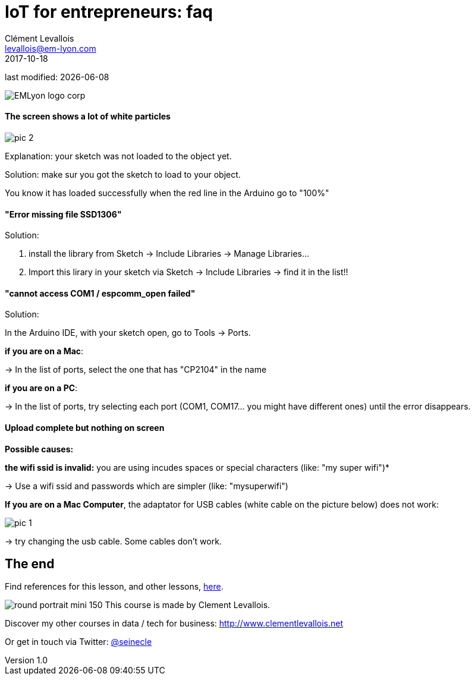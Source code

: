 = IoT for entrepreneurs: faq
Clément Levallois <levallois@em-lyon.com>
2017-10-18

last modified: {docdate}

:icons!:
:iconsfont:   font-awesome
:revnumber: 1.0
:example-caption!:
ifndef::imagesdir[:imagesdir: ../images]
ifndef::sourcedir[:sourcedir: ../../../main/java]

:title-logo-image: gephi-logo-2010-transparent.png[width="450" align="center"]

image::EMLyon_logo_corp.png[align="center"]

//ST: 'Escape' or 'o' to see all sides, F11 for full screen, 's' for speaker notes

//ST: !
==== The screen shows a lot of white particles
//ST: The screen shows a lot of white particles

//ST: !
image::pic-2.jpg[align=center]

//ST: !
Explanation: your sketch was not loaded to the object yet.

Solution: make sur you got the sketch to load to your object.

You know it has loaded successfully when the red line in the Arduino go to "100%"

//ST: !
==== "Error missing file SSD1306"
//ST: "Error missing file SSD1306"

//ST: !
Solution:

1. install the library from Sketch -> Include Libraries -> Manage Libraries...
2. Import this lirary in your sketch via Sketch -> Include Libraries -> find it in the list!!


//ST: !
==== "cannot access COM1 / espcomm_open failed"
//ST: cannot access COM1 / espcomm_open failed

//ST: !
Solution:

In the Arduino IDE, with your sketch open, go to Tools -> Ports.

//ST: !
*if you are on a Mac*:

-> In the list of ports, select the one that has "CP2104" in the name

*if you are on a PC*:

-> In the list of ports, try selecting each port (COM1, COM17... you might have different ones) until the error disappears.

//ST: !
==== Upload complete but nothing on screen
//ST: Upload complete but nothing on screen

//ST: !
*Possible causes:*

//ST: !
*the wifi ssid is invalid:* you are using incudes spaces or special characters (like: "my super wifi")*

-> Use a wifi ssid and passwords which are simpler (like: "mysuperwifi")

//ST: !
*If you are on a Mac Computer*, the adaptator for USB cables (white cable on the picture below) does not work:

//ST: !
image::pic-1.jpg[align=center]

//ST: !
-> try changing the usb cable. Some cables don't work.



== The end
//ST: The end
//ST: !

Find references for this lesson, and other lessons, https://seinecle.github.io/IoT4Entrepreneurs/[here].

image:round_portrait_mini_150.png[align="center", role="right"]
This course is made by Clement Levallois.

Discover my other courses in data / tech for business: http://www.clementlevallois.net

Or get in touch via Twitter: https://www.twitter.com/seinecle[@seinecle]
